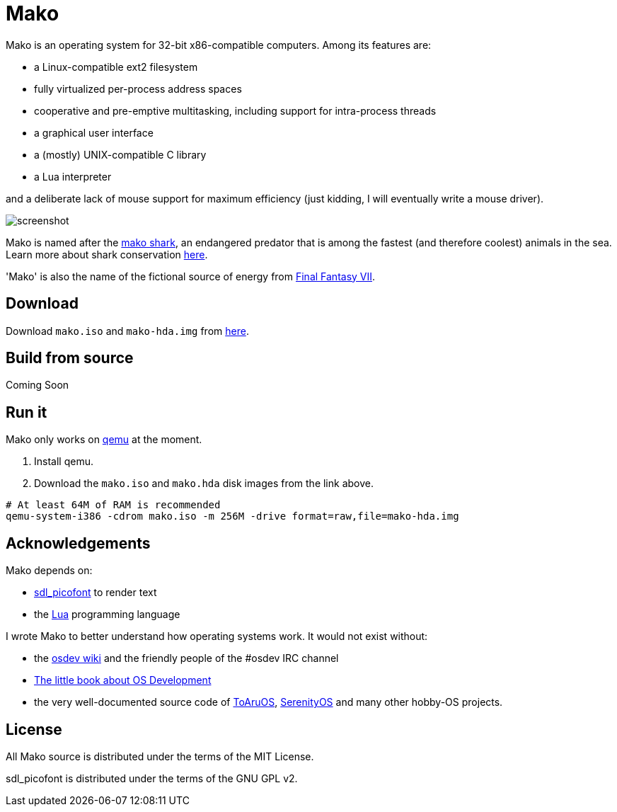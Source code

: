 
= Mako

Mako is an operating system for 32-bit x86-compatible computers. Among its features are:

- a Linux-compatible ext2 filesystem
- fully virtualized per-process address spaces
- cooperative and pre-emptive multitasking, including support for intra-process threads
- a graphical user interface
- a (mostly) UNIX-compatible C library
- a Lua interpreter

and a deliberate lack of mouse support for maximum efficiency (just kidding, I will eventually write a mouse driver).

image::http://ajaymt.github.io/mako/res/screenshot.png[]

Mako is named after the https://marinebio.org/species/shortfin-mako-sharks/isurus-oxyrinchus/[mako shark], an endangered predator that is among the fastest (and therefore coolest) animals in the sea. Learn more about shark conservation https://www.sharktrust.org/shark-conservation[here].

'Mako' is also the name of the fictional source of energy from https://finalfantasy.fandom.com/wiki/Final_Fantasy_VII[Final Fantasy VII].

== Download

Download `mako.iso` and `mako-hda.img` from https://github.com/AjayMT/mako/tree/release[here].

== Build from source

Coming Soon

== Run it

Mako only works on https://www.qemu.org/[qemu] at the moment.

. Install qemu.
. Download the `mako.iso` and `mako.hda` disk images from the link above.

[source,sh]
----
# At least 64M of RAM is recommended
qemu-system-i386 -cdrom mako.iso -m 256M -drive format=raw,file=mako-hda.img
----

== Acknowledgements

Mako depends on:

- http://nurd.se/~noname/?section=sdl_picofont[sdl_picofont] to render text
- the http://lua.org[Lua] programming language

I wrote Mako to better understand how operating systems work. It would not exist without:

- the https://wiki.osdev.org/[osdev wiki] and the friendly people of the #osdev IRC channel
- https://littleosbook.github.io/[The little book about OS Development]
- the very well-documented source code of http://github.com/klange/toaruos[ToAruOS], https://github.com/SerenityOS/serenity[SerenityOS] and many other hobby-OS projects.

== License

All Mako source is distributed under the terms of the MIT License.

sdl_picofont is distributed under the terms of the GNU GPL v2.
